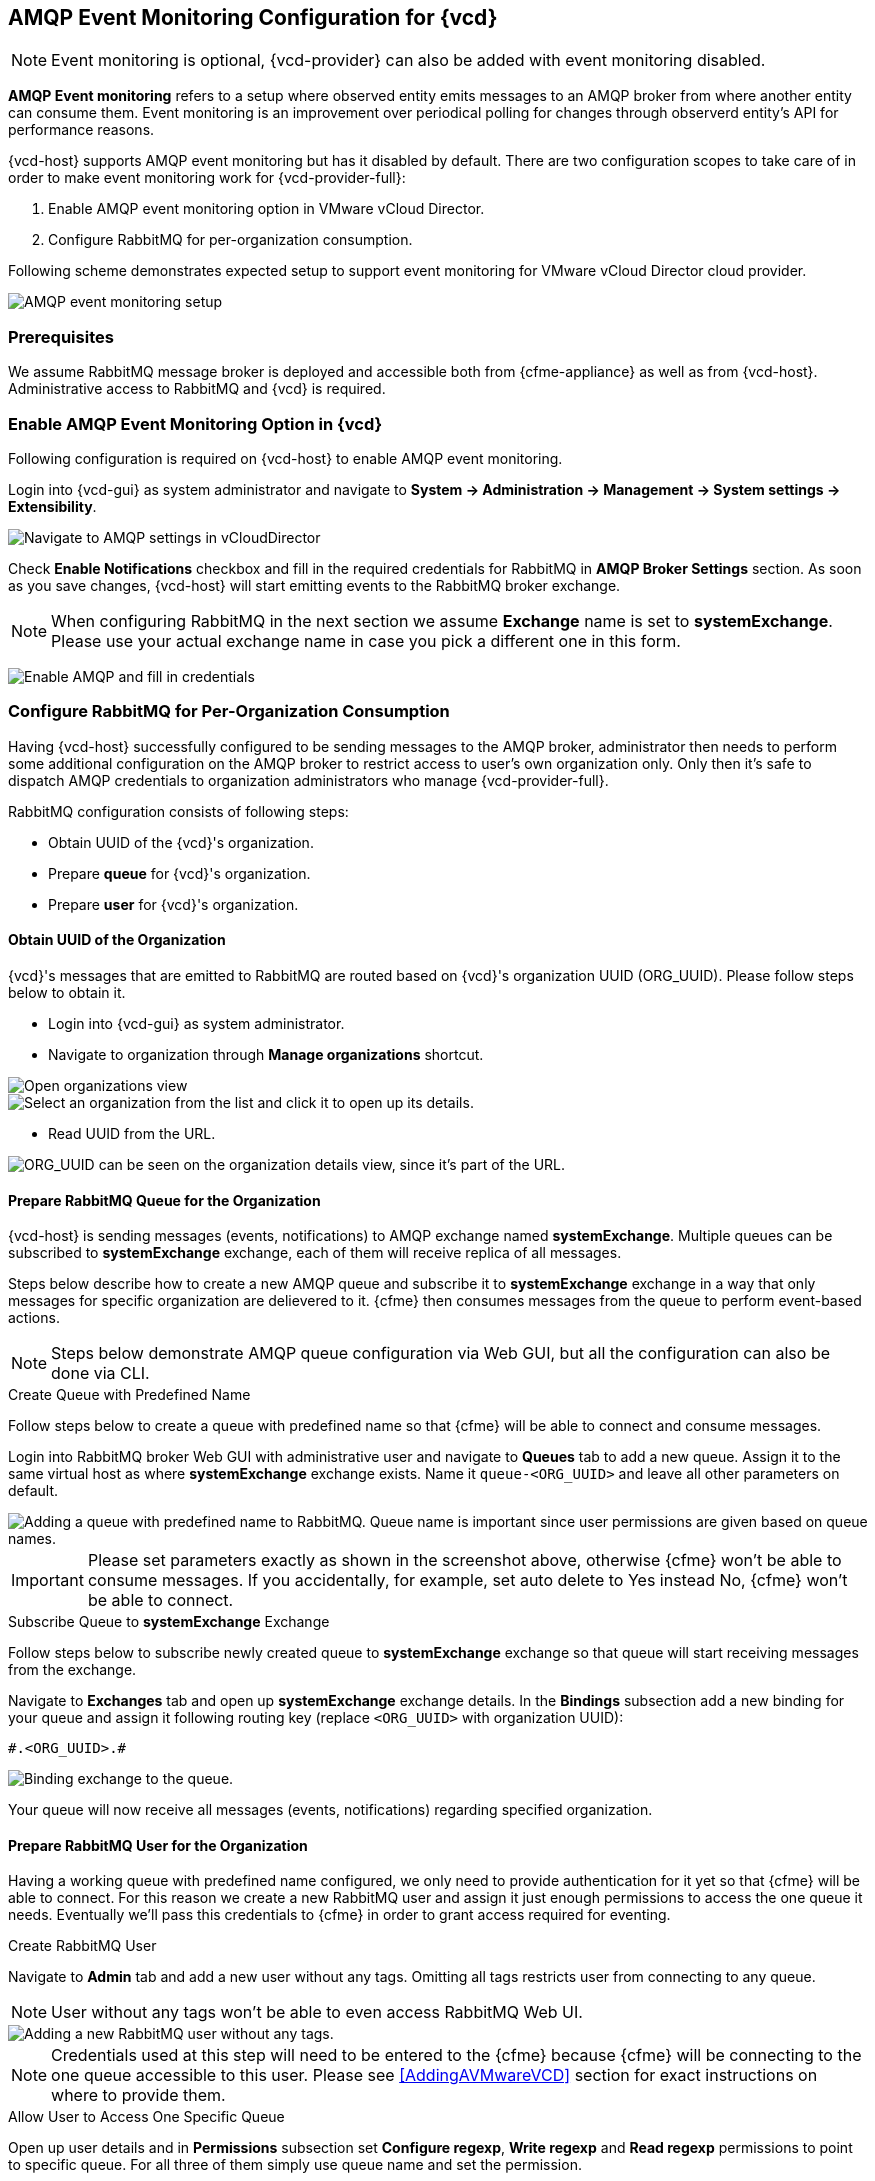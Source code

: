 == AMQP Event Monitoring Configuration for {vcd}

NOTE: Event monitoring is optional, {vcd-provider} can also be added with
event monitoring disabled.

*AMQP Event monitoring* refers to a setup where observed entity emits messages to an AMQP broker from where
another entity can consume them. Event monitoring is an improvement over periodical polling for changes
through observerd entity's API for performance reasons.

{vcd-host} supports AMQP event monitoring but has it disabled by default. There are two configuration
scopes to take care of in order to make event monitoring work for {vcd-provider-full}:

1. Enable AMQP event monitoring option in VMware vCloud Director.
2. Configure RabbitMQ for per-organization consumption.

Following scheme demonstrates expected setup to support event monitoring for VMware vCloud Director cloud
provider.

image::../../images/docs_vcd_rabbitmq01_overview.jpg[alt="AMQP event monitoring setup"]


=== Prerequisites
We assume RabbitMQ message broker is deployed and accessible both from {cfme-appliance} as well as from
{vcd-host}. Administrative access to RabbitMQ and {vcd} is required.

=== Enable AMQP Event Monitoring Option in {vcd}

Following configuration is required on {vcd-host} to enable AMQP event monitoring.

Login into {vcd-gui} as system administrator and navigate to
*System -> Administration -> Management -> System settings -> Extensibility*.

image:../../images/docs_vcd_rabbitmq_conf.jpg[alt="Navigate to AMQP settings in vCloudDirector"]

Check *Enable Notifications* checkbox and fill in the required credentials for RabbitMQ in
*AMQP Broker Settings* section. As soon as you save changes, {vcd-host} will start emitting events
to the RabbitMQ broker exchange.

NOTE: When configuring RabbitMQ in the next section we assume *Exchange* name is set to *systemExchange*.
Please use your actual exchange name in case you pick a different one in this form.

image:../../images/docs_vcd_rabbitmq_conf_info.jpg[alt="Enable AMQP and fill in credentials"]

=== Configure RabbitMQ for Per-Organization Consumption
Having {vcd-host} successfully configured to be sending messages to the AMQP broker,
administrator then needs to perform some additional configuration on the AMQP broker to restrict access to user's own
organization only. Only then it's safe to dispatch AMQP credentials to organization administrators
who manage {vcd-provider-full}.

RabbitMQ configuration consists of following steps:

* Obtain UUID of the {vcd}'s organization.
* Prepare *queue* for {vcd}'s organization.
* Prepare *user* for {vcd}'s organization.

==== Obtain UUID of the Organization

{vcd}'s messages that are emitted to RabbitMQ are routed based on {vcd}'s organization UUID
(ORG_UUID). Please follow steps below to obtain it.

 * Login into {vcd-gui} as system administrator.
 * Navigate to organization through *Manage organizations* shortcut.

image::../../images/docs_vcd_rabbitmq02_manageVCD.jpg[alt="Open organizations view"]
image::../../images/docs_vcd_rabbitmq03_chooseOrg.jpg[alt="Select an organization from the list and click it to open up its details."]

* Read UUID from the URL.

image::../../images/docs_vcd_rabbitmq04_orgID.jpg[alt="ORG_UUID can be seen on the organization details view, since it's part of the URL."]

==== Prepare RabbitMQ Queue for the Organization

{vcd-host} is sending messages (events, notifications) to AMQP exchange named *systemExchange*. Multiple
queues can be subscribed to *systemExchange* exchange, each of them will receive replica of all messages.

Steps below describe how to create a new AMQP queue and subscribe it to *systemExchange* exchange in a way that
only messages for specific organization are delievered to it. {cfme} then consumes messages from the queue to perform event-based actions.

NOTE: Steps below demonstrate AMQP queue configuration via Web GUI, but all the configuration can also be
done via CLI.

.Create Queue with Predefined Name
Follow steps below to create a queue with predefined name so that {cfme} will be able to connect and
consume messages.

Login into RabbitMQ broker Web GUI with administrative user and navigate to *Queues* tab to add a new queue.
Assign it to the same virtual host as where *systemExchange* exchange exists.
Name it `queue-<ORG_UUID>` and leave all other parameters on default.

image::../../images/docs_vcd_rabbitmq05_setQueue.jpg[alt="Adding a queue with predefined name to RabbitMQ. Queue name is important since user permissions are given based on queue names."]

IMPORTANT: Please set parameters exactly as shown in the screenshot above, otherwise {cfme}
won't be able to consume messages. If you accidentally, for example, set auto delete to Yes instead No,
{cfme} won't be able to connect.

.Subscribe Queue to *systemExchange* Exchange
Follow steps below to subscribe newly created queue to *systemExchange* exchange so that queue will start receiving
messages from the exchange.

Navigate to *Exchanges* tab and open up *systemExchange* exchange details. In the *Bindings* subsection add a new
binding for your queue and assign it following routing key (replace `<ORG_UUID>` with organization UUID):

```
#.<ORG_UUID>.#
```

image::../../images/docs_vcd_rabbitmq06_bindQueue.jpg[alt="Binding exchange to the queue."]

Your queue will now receive all messages (events, notifications) regarding specified organization.

==== Prepare RabbitMQ User for the Organization
Having a working queue with predefined name configured, we only need to provide authentication for it yet so that
{cfme} will be able to connect. For this reason we create a new RabbitMQ user and assign it just
enough permissions to access the one queue it needs. Eventually we'll pass this credentials to {cfme}
in order to grant access required for eventing.

.Create RabbitMQ User
Navigate to *Admin* tab and add a new user without any tags. Omitting all tags restricts user from connecting to
any queue.

NOTE: User without any tags won't be able to even access RabbitMQ Web UI.

image::../../images/docs_vcd_rabbitmq07_orgUser.jpg[alt="Adding a new RabbitMQ user without any tags."]

NOTE: Credentials used at this step will need to be entered to the {cfme} because {cfme} will be
connecting to the one queue accessible to this user. Please see <<AddingAVMwareVCD>> section for
exact instructions on where to provide them.

.Allow User to Access One Specific Queue
Open up user details and in *Permissions* subsection set *Configure regexp*, *Write regexp* and *Read regexp*
permissions to point to specific queue. For all three of them simply use queue name and set the permission.

image::../../images/docs_vcd_rabbitmq08_permissions.jpg[alt="Tuning permissions for RabbitMQ user."]

IMPORTANT: Make sure you click *Set permission* button after you’ve input queue name or else configuration won't
be stored and user won't be able to consume messages.

NOTE: *Configure regexp* and *Write regexp* permissions are required due to a bug in underlying {cfme}'s library
that fails to connects to the queue unless full permission is granted.

==== Share Credentials with {vcd-provider} Administrator
Following above instructions you now have the RabbitMQ broker configured in a way that it's safe to provide
respective {vcd} organization administrator with:

* RabbitMQ broker IP/hostname address.
* Credentials of the newly created user.

Using credentials provided, she will only be able to connect to the queue prepared for her organization
and therefore only consume messages related to her organization.
